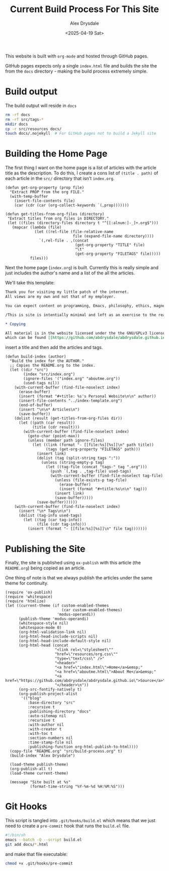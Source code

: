#+TITLE: Current Build Process For This Site
#+AUTHOR: Alex Drysdale
#+DATE: <2025-04-19 Sat>
#+PROPERTY: header-args:elisp :tangle "build.el"
#+FILETAGS: :emacs:

This website is built with =org-mode= and hosted through GitHub pages.

GitHub pages expects only a single =index.html= file and builds the site the from the =docs= directory - making the build process extremely simple.

* Build output

The build output will reside in =docs=

#+begin_src bash :tangle no
  rm -rf docs
  rm -rf src/tags-*
  mkdir docs
  cp -r src/resources docs/
  touch docs/.nojekyll  # For GitHub pages not to build a Jekyll site
#+end_src

#+RESULTS:

* Building the Home Page

The first thing I want on the home page is a list of articles with the article title as the description.
To do this, I create a cons list of =(title . path)= of each article in the =src/= directory that isn't =index.org=.


#+begin_src elisp :results none
  (defun get-org-property (prop file)
    "Extract PROP from the org FILE."
    (with-temp-buffer
      (insert-file-contents file)
      (car (cdr (car (org-collect-keywords `(,prop)))))))

  (defun get-titles-from-org-files (directory)
   "Extract titles from org files in DIRECTORY."
   (let ((files (directory-files directory t "^[[:alnum:]-_]+.org$")))
     (mapcar (lambda (file)
               (let ((rel-file (file-relative-name
                                file (expand-file-name directory))))
                 `(,rel-file . ,(concat
                                 (get-org-property "TITLE" file)
                                 "\t"
                                 (get-org-property "FILETAGS" file)))))
             files)))
#+end_src

Next the home page (=index.org=) is built. Currently this is really simple and just includes the author's name and a list of the all the articles.

We'll take this template:
#+begin_src org :tangle index-template.org
  Thank you for visiting my little patch of the internet.
  All views are my own and not that of my employer.

  You can expect content on programming, Emacs, philosophy, ethics, magnets and bread.

  /This is site is intentially minimal and left as an exercise to the reader.../

  ,* Copying

  All material is in the website licensed under the the GNU/GPLv3 license - 
  which can be found [[https://github.com/abdrysdale/abdrysdale.github.io/blob/main/LICENSE][here]].
#+end_src

insert a title and then add the articles and tags.

#+RESULTS:

#+begin_src elisp :results none
    (defun build-index (author)
      "Build the index for the AUTHOR."
      ;; Copies the README.org to the index.
      (let ((dir "src")
            (index "src/index.org")
            (ignore-files '("index.org" "aboutme.org"))
            (used-tags nil))
        (with-current-buffer (find-file-noselect index)
          (erase-buffer)
          (insert (format "#+title: %s's Personal Website\n\n" author))
          (insert-file-contents "../index-template.org")
          (end-of-buffer)
          (insert "\n\n* Articles\n")
          (save-buffer))
        (dolist (result (get-titles-from-org-files dir))
          (let ((path (car result))
                (title (cdr result)))
            (with-current-buffer (find-file-noselect index)
              (goto-char (point-max))
              (unless (member path ignore-files)
                (let ((link (format "- [[file:%s][%s]]\n" path title))
                      (tags (get-org-property "FILETAGS" path)))
                  (insert link)
                  (dolist (tag (split-string tags ":"))
                    (unless (string-empty-p tag)
                      (let ((tag-file (concat "tags-" tag ".org")))
                        (push `(,tag . ,tag-file) used-tags)
                        (with-current-buffer (find-file-noselect tag-file)
                          (unless (file-exists-p tag-file)
                            (erase-buffer)
                            (insert (format "#+title:%s\n\n" tag)))
                          (insert link)
                          (save-buffer)))))
                  (save-buffer))))))
        (with-current-buffer (find-file-noselect index)
          (insert "\n* Tags\n\n")
          (dolist (tag-info used-tags)
            (let ((tag (car tag-info))
                  (file (cdr tag-info)))
              (insert (format "- [[file:%s][%s]]\n" file tag)))))))
#+end_src

* Publishing the Site

Finally, the site is published using =ox-publish= with this article (the =README.org=) being copied as an article.

One thing of note is that we always publish the articles under the same theme for continuity.

#+begin_src elisp
  (require 'ox-publish)
  (require 'whitespace)
  (require 'htmlize)
  (let ((current-theme (if custom-enabled-themes
                           (car custom-enabled-themes)
                         'modus-operandi))
        (publish-theme 'modus-operandi)
        (whitespace-style nil)
        (whitespace-mode 0)
        (org-html-validation-link nil)
        (org-html-head-include-scripts nil)
        (org-html-head-include-default-style nil)
        (org-html-head (concat
                        "<link rel=\"stylesheet\""
                        "href=\"resources/org.css\""
                        "type=\"text/css\" />"
                        "<header>"
                        "<a href=\"index.html\">Home</a>&emsp;"
                        "<a href=\"aboutme.html\">About Me</a>&emsp;"
                        "<a href=\"https://github.com/abdrysdale/abdrysdale.github.io\">Source</a>"
                        "</header>\n"))
        (org-src-fontify-natively t)
        (org-publish-project-alist
         '(("blog"
            :base-directory "src"
            :recursive t
            :publishing-directory "docs"
            :auto-sitemap nil
            :recursive t
            :with-author nil
            :with-creator t
            :with-toc t
            :section-numbers nil
            :time-stamp-file nil
            :publishing-function org-html-publish-to-html))))
    (copy-file "README.org" "src/build-process.org" t)
    (build-index "Alex Drysdale")

    (load-theme publish-theme)
    (org-publish-all t)
    (load-theme current-theme)

    (message "Site built at %s"
             (format-time-string "%Y-%m-%d %H:%M:%S")))
#+end_src

#+RESULTS:
: Site built at 2025-04-21 23:40:07


* Git Hooks

This script is tangled into =.git/hooks/build.el= which means that we just need to create a =pre-commit= hook that runs the =build.el= file.

#+begin_src bash :results none :tangle ".git/hooks/pre-commit" :eval no
  #!/bin/sh
  emacs --batch -Q --script build.el
  git add docs/*.html
#+end_src

and make that file executable:
#+begin_src bash :tangle no :results none
  chmod +x .git/hooks/pre-commit
#+end_src
